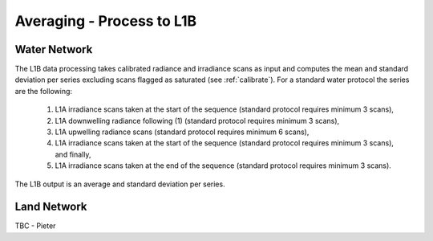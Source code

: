.. average - algorithm theoretical basis
   Author: Pieter De Vis
   Email: Pieter.De.Vis@npl.co.uk
   Created: 01/10/2021

.. _average:


Averaging - Process to L1B
~~~~~~~~~~~~~~~~~~~~~~~~~~~

Water Network
--------------

The L1B data processing takes calibrated radiance and irradiance scans as input and computes the mean and standard deviation per series excluding scans flagged as saturated (see :ref:`calibrate`). For a standard water protocol the series are the following:

   1. L1A irradiance scans taken at the start of the sequence (standard protocol requires minimum 3 scans),
   2. L1A downwelling radiance following (1) (standard protocol requires minimum 3 scans),
   3. L1A upwelling radiance scans (standard protocol requires minimum 6 scans),
   4. L1A irradiance scans taken at the start of the sequence (standard protocol requires minimum 3 scans), and finally,
   5. L1A irradiance scans taken at the end of the sequence (standard protocol requires minimum 3 scans).

The L1B output is an average and standard deviation per series.

Land Network
--------------

TBC - Pieter
